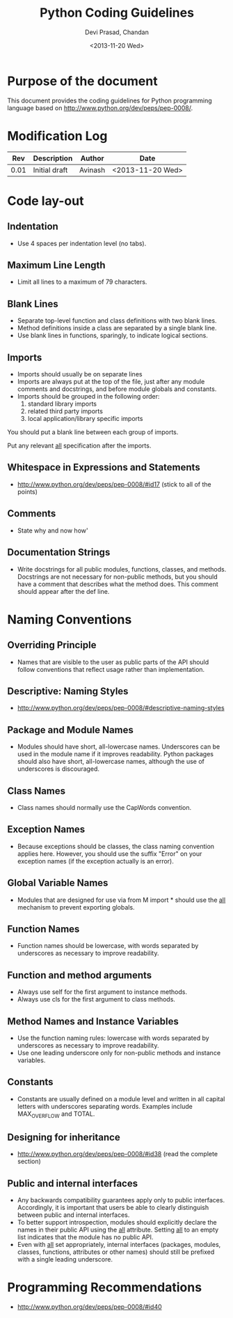 #+title:  Python Coding Guidelines
#+author: Devi Prasad, Chandan
#+date:   <2013-11-20 Wed>

* Purpose of the document

  This document provides the coding guidelines for Python programming language based on http://www.python.org/dev/peps/pep-0008/.

* Modification Log
|------+---------------+---------+------------------|
|  Rev | Description   | Author  | Date             |
|------+---------------+---------+------------------|
| 0.01 | Initial draft | Avinash | <2013-11-20 Wed> |
|------+---------------+---------+------------------|

* Code lay-out
** Indentation
   - Use 4 spaces per indentation level (no tabs).

** Maximum Line Length
   - Limit all lines to a maximum of 79 characters.

** Blank Lines
   - Separate top-level function and class definitions with two blank lines.
   - Method definitions inside a class are separated by a single blank line.
   - Use blank lines in functions, sparingly, to indicate logical sections.

** Imports
   - Imports should usually be on separate lines 
   - Imports are always put at the top of the file, just after any module comments and docstrings, and before module globals and constants.
   - Imports should be grouped in the following order:
        1. standard library imports
        2. related third party imports
        3. local application/library specific imports
   You should put a blank line between each group of imports.

   Put any relevant __all__ specification after the imports.

** Whitespace in Expressions and Statements
   - http://www.python.org/dev/peps/pep-0008/#id17 (stick to all of the points)

** Comments
   - State why and now how'

** Documentation Strings
   - Write docstrings for all public modules, functions, classes, and methods. Docstrings are not necessary for non-public methods, but you should have a comment that describes what the method does. This comment should appear after the def line.

* Naming Conventions

** Overriding Principle
   - Names that are visible to the user as public parts of the API should follow conventions that reflect usage rather than implementation.

** Descriptive: Naming Styles
   - http://www.python.org/dev/peps/pep-0008/#descriptive-naming-styles

** Package and Module Names
   - Modules should have short, all-lowercase names. Underscores can be used in the module name if it improves readability. Python packages should also have short, all-lowercase names, although the use of underscores is discouraged.

** Class Names
   - Class names should normally use the CapWords convention.

** Exception Names
   - Because exceptions should be classes, the class naming convention applies here. However, you should use the suffix "Error" on your exception names (if the exception actually is an error).

** Global Variable Names
   - Modules that are designed for use via from M import * should use the __all__ mechanism to prevent exporting globals.

** Function Names
   - Function names should be lowercase, with words separated by underscores as necessary to improve readability.

** Function and method arguments
   - Always use self for the first argument to instance methods.
   - Always use cls for the first argument to class methods.

** Method Names and Instance Variables
   - Use the function naming rules: lowercase with words separated by underscores as necessary to improve readability.
   - Use one leading underscore only for non-public methods and instance variables.

** Constants
   - Constants are usually defined on a module level and written in all capital letters with underscores separating words. Examples include MAX_OVERFLOW and TOTAL.


** Designing for inheritance
   - http://www.python.org/dev/peps/pep-0008/#id38 (read the complete section)


** Public and internal interfaces
   - Any backwards compatibility guarantees apply only to public interfaces. Accordingly, it is important that users be able to clearly distinguish between public and internal interfaces.
   - To better support introspection, modules should explicitly declare the names in their public API using the __all__ attribute. Setting __all__ to an empty list indicates that the module has no public API.
   - Even with __all__ set appropriately, internal interfaces (packages, modules, classes, functions, attributes or other names) should still be prefixed with a single leading underscore.

* Programming Recommendations
  - http://www.python.org/dev/peps/pep-0008/#id40
